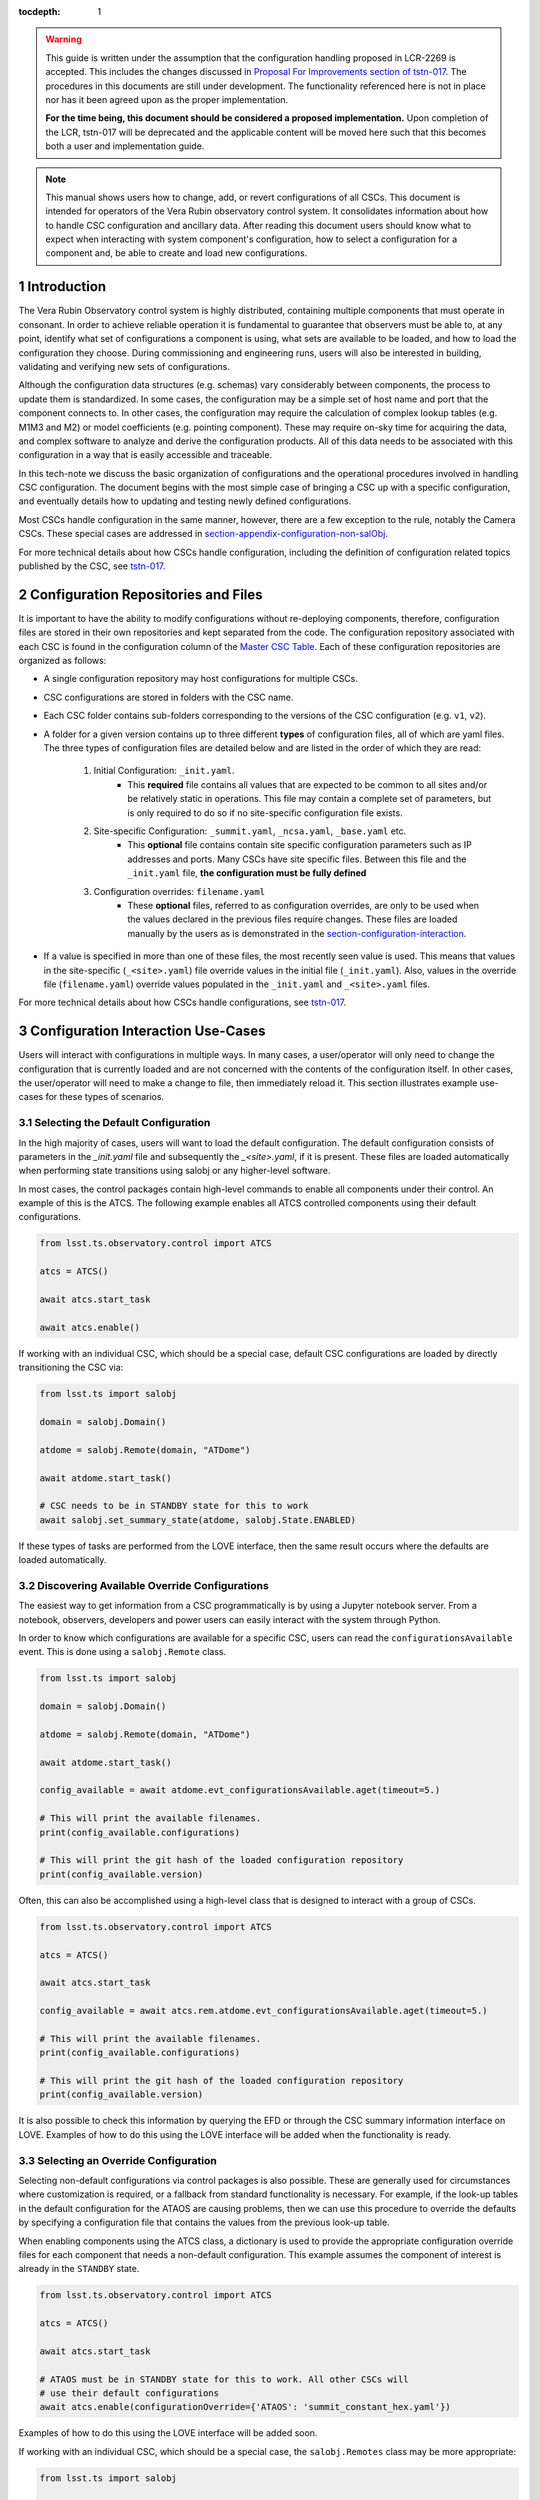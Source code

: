 ..
  Technote content.

  See https://developer.lsst.io/restructuredtext/style.html
  for a guide to reStructuredText writing.

:tocdepth: 1

.. Please do not modify tocdepth; will be fixed when a new Sphinx theme is shipped.

.. sectnum::

.. warning::

    This guide is written under the assumption that the configuration handling proposed in LCR-2269 is accepted.
    This includes the changes discussed in `Proposal For Improvements section of tstn-017 <https://tstn-017.lsst.io/#proposal-for-improvements>`_.
    The procedures in this documents are still under development.
    The functionality referenced here is not in place nor has it been agreed upon as the proper implementation.

    **For the time being, this document should be considered a proposed implementation.**
    Upon completion of the LCR, tstn-017 will be deprecated and the applicable content will be moved here such that this becomes both a user and implementation guide.

.. note::

    This manual shows users how to change, add, or revert configurations of all CSCs.
    This document is intended for operators of the Vera Rubin observatory control system.
    It consolidates information about how to handle CSC configuration and ancillary data.
    After reading this document users should know what to expect when interacting with system component's configuration, how to select a configuration for a component and, be able to create and load new configurations.

.. _section-introduction:

Introduction
============

The Vera Rubin Observatory control system is highly distributed, containing multiple components that must operate in consonant.
In order to achieve reliable operation it is fundamental to guarantee that observers must be able to, at any point, identify what set of configurations a component is using, what sets are available to be loaded, and how to load the configuration they choose.
During commissioning and engineering runs, users will also be interested in building, validating and verifying new sets of configurations.

Although the configuration data structures (e.g. schemas) vary considerably between components, the process to update them is standardized.
In some cases, the configuration may be a simple set of host name and port that the component connects to.
In other cases, the configuration may require the calculation of complex lookup tables (e.g. M1M3 and M2) or model coefficients (e.g. pointing component).
These may require on-sky time for acquiring the data, and complex software to analyze and derive the configuration products.
All of this data needs to be associated with this configuration in a way that is easily accessible and traceable.

In this tech-note we discuss the basic organization of configurations and the operational procedures involved in handling CSC configuration.
The document begins with the most simple case of bringing a CSC up with a specific configuration, and eventually details how to updating and testing newly defined configurations.

Most CSCs handle configuration in the same manner, however, there are a few exception to the rule, notably the Camera CSCs.
These special cases are addressed in section-appendix-configuration-non-salObj_.

For more technical details about how CSCs handle configuration, including the definition of configuration related topics published by the CSC, see `tstn-017 <https://tstn-017.lsst.io>`__.

Configuration Repositories and Files
====================================

It is important to have the ability to modify configurations without re-deploying components, therefore, configuration files are stored in their own repositories and kept separated from the code.
The configuration repository associated with each CSC is found in the configuration column of the `Master CSC Table`_.
Each of these configuration repositories are organized as follows:

- A single configuration repository may host configurations for multiple CSCs.
- CSC configurations are stored in folders with the CSC name.
- Each CSC folder contains sub-folders corresponding to the versions of the CSC configuration (e.g. ``v1``, ``v2``).
- A folder for a given version contains up to three different **types** of configuration files, all of which are yaml files.
  The three types of configuration files are detailed below and are listed in the order of which they are read:

    #. Initial Configuration: ``_init.yaml``.
        - This **required** file contains all values that are expected to be common to all sites and/or be relatively static in operations.
          This file may contain a complete set of parameters, but is only required to do so if no site-specific configuration file exists.

    #. Site-specific Configuration: ``_summit.yaml``, ``_ncsa.yaml``, ``_base.yaml`` etc.
        - This **optional** file contains contain site specific configuration parameters such as IP addresses and ports.
          Many CSCs have site specific files.
          Between this file and the ``_init.yaml`` file, **the configuration must be fully defined**

    #. Configuration overrides: ``filename.yaml``
        - These **optional** files, referred to as configuration overrides, are only to be used when the values declared in the previous files require changes.
          These files are loaded manually by the users as is demonstrated in the section-configuration-interaction_.

- If a value is specified in more than one of these files, the most recently seen value is used.
  This means that values in the site-specific (``_<site>.yaml``) file override values in the initial file (``_init.yaml``).
  Also, values in the override file (``filename.yaml``) override values populated in the ``_init.yaml`` and ``_<site>.yaml`` files.

For more technical details about how CSCs handle configurations, see `tstn-017 <https://tstn-017.lsst.io>`__.


.. _Master CSC Table: https://ts-xml.lsst.io/#master-csc-table.

.. _section-configuration-interaction:

Configuration Interaction Use-Cases
===================================

Users will interact with configurations in multiple ways.
In many cases, a user/operator will only need to change the configuration that is currently loaded and are not concerned with the contents of the configuration itself.
In other cases, the user/operator will need to make a change to file, then immediately reload it.
This section illustrates example use-cases for these types of scenarios.

Selecting the Default Configuration
-----------------------------------

In the high majority of cases, users will want to load the default configuration.
The default configuration consists of parameters in the `_init.yaml` file and subsequently the `_<site>.yaml`, if it is present.
These files are loaded automatically when performing state transitions using salobj or any higher-level software.

In most cases, the control packages contain high-level commands to enable all components under their control.
An example of this is the ATCS.
The following example enables all ATCS controlled components using their default configurations.

.. code-block:: python

    from lsst.ts.observatory.control import ATCS

    atcs = ATCS()

    await atcs.start_task

    await atcs.enable()

.. It is also possible to perform this action using a ``Script`` in the ``scriptQueue``.
.. There are different ways to launch scripts.
.. From a Jupyter notebook, the user could launch a script by doing the following:

.. .. code-block:: python

    from lsst.ts.observatory.control import ScriptQueue

    # index = 1 is the MT Queue and index = 2 the AT
    queue = ScriptQueue(index=2)

    await queue.start_task

    script = await queue.add("auxtel/enable_atcs.py")

    # Wait for script to execute
    await script.done()

.. Another alternative would be to launch the ``Script`` from the LOVE Queue interface.

.. TODO: Add example on how to launch script from LOVE interface

If working with an individual CSC, which should be a special case, default CSC configurations are loaded by directly transitioning the CSC via:

.. code-block:: python

    from lsst.ts import salobj

    domain = salobj.Domain()

    atdome = salobj.Remote(domain, "ATDome")

    await atdome.start_task()

    # CSC needs to be in STANDBY state for this to work
    await salobj.set_summary_state(atdome, salobj.State.ENABLED)

.. Similarly, this can be accomplished by using the ``ScriptQueue``, from Jupyter;

.. .. code-block:: python

    from lsst.ts.observatory.control import ScriptQueue

    # index = 1 is the MT Queue and index = 2 the AT
    queue = ScriptQueue(index=2)

    await queue.start_task

    script = await queue.add("set_summary_state", config={"data": [("ATDome", "ENABLED")]})

    # Wait for script to execute
    await script.done()


If these types of tasks are performed from the LOVE interface, then the same result occurs where the defaults are loaded automatically.

.. TODO: Add example on how to launch script from LOVE interface


Discovering Available Override Configurations
---------------------------------------------

The easiest way to get information from a CSC programmatically is by using a Jupyter notebook server.
From a notebook, observers, developers and power users can easily interact with the system through Python.

In order to know which configurations are available for a specific CSC, users can read the ``configurationsAvailable`` event.
This is done using a ``salobj.Remote`` class.

.. code-block:: python

    from lsst.ts import salobj

    domain = salobj.Domain()

    atdome = salobj.Remote(domain, "ATDome")

    await atdome.start_task()

    config_available = await atdome.evt_configurationsAvailable.aget(timeout=5.)

    # This will print the available filenames.
    print(config_available.configurations)

    # This will print the git hash of the loaded configuration repository
    print(config_available.version)

Often, this can also be accomplished using a high-level class that is designed to interact with a group of CSCs.

.. code-block:: python

    from lsst.ts.observatory.control import ATCS

    atcs = ATCS()

    await atcs.start_task

    config_available = await atcs.rem.atdome.evt_configurationsAvailable.aget(timeout=5.)

    # This will print the available filenames.
    print(config_available.configurations)

    # This will print the git hash of the loaded configuration repository
    print(config_available.version)

It is also possible to check this information by querying the EFD or through the CSC summary information interface on LOVE.
Examples of how to do this using the LOVE interface will be added when the functionality is ready.

.. TODO: Add example of how to get this information from the EFD and LOVE.


.. _section-configuration-interaction_non_default:

Selecting an Override Configuration
-----------------------------------

Selecting non-default configurations via control packages is also possible.
These are generally used for circumstances where customization is required, or a fallback from standard functionality is necessary.
For example, if the look-up tables in the default configuration for the ATAOS are causing problems, then we can use this procedure to override the defaults by specifying a configuration file that contains the values from the previous look-up table.

When enabling components using the ATCS class, a dictionary is used to provide the appropriate configuration override files for each component that needs a non-default configuration.
This example assumes the component of interest is already in the ``STANDBY`` state.

.. code-block:: python

    from lsst.ts.observatory.control import ATCS

    atcs = ATCS()

    await atcs.start_task

    # ATAOS must be in STANDBY state for this to work. All other CSCs will
    # use their default configurations
    await atcs.enable(configurationOverride={'ATAOS': 'summit_constant_hex.yaml'})

.. From a Jupyter notebook, users can also launch a script by doing the following:

.. .. code-block:: python

    from lsst.ts.observatory.control import ScriptQueue

    # index = 1 is the MT Queue and index = 2 the AT
    queue = ScriptQueue(index=2)

    await queue.start_task

    script = await queue.add("auxtel/enable_atcs.py", config={"ATAOS": "summit_constant_hex.yaml"})

    # Wait for script to execute
    await script.done()

.. And from the LOVE interface:

Examples of how to do this using the LOVE interface will be added soon.

.. TODO: Add example on how to launch script from LOVE interface

If working with an individual CSC, which should be a special case, the ``salobj.Remotes`` class may be more appropriate:

.. code-block:: python

    from lsst.ts import salobj

    d = salobj.Domain()

    atdome = salobj.Remote(d, "ATDome")

    await atdome.start_task()

    await salobj.set_summary_state(
    atdome, salobj.State.ENABLED, configurationOverride="simple_algorithm.yaml"
    )

.. And to launch a ``Script`` from Jupyter:

.. .. code-block:: python

    from lsst.ts.observatory.control import ScriptQueue

    # index = 1 is the MT Queue and index = 2 the AT
    queue = ScriptQueue(index=2)

    await queue.start_task

    script = await queue.add("set_summary_state", config={"data": [("ATDome", "ENABLED", "simple_algorithm.yaml]})

    # Wait for script to execute
    await script.done()

.. Or from the LOVE interface:

.. TODO: Add example on how to launch script from LOVE interface

.. _section-configuration-creating-a-new:

Modifying or Creating a New Configuration
=========================================

The process to derive new configuration parameters varies considerably from component to component.
In some cases, the configuration is simple enough that a change may involve simply replacing an IP or hostname value, a routine filter swap on an instrument or updating the limits to an axis range due to some evolving condition.
On the other hand, deriving new parameters may involve generating complex LUTs that may require on sky observations and detailed data analysis.

Following is a detail of each step of the process to generate a new configuration and update it for CSCs written in salobj.
For other components, see the exception section below.


#.  Create a Jira ticket to track the work being done (e.g. DM-12345).
    If details or discussions are needed they can done using the Jira ticket itself.
    Then clone the configuration repository and create a new branch corresponding to the Jira ticket number.

    .. prompt:: bash

        git clone git@github.com:lsst-ts/ts_config_attcs.git
        git checkout -b tickets/DM-12345

#.  Execute the work needed to derive the new configuration parameter(s).

    As mentioned above, in some cases, the process may be straightforward, consisting simply of replacing the values of a set of parameters with given values (e.g., swapping filters).
    In these cases, this step will be simply verifying any required work was performed and continuing to the next step.
    Jira should be used to track those activities.

    The Jira ticket should also be used to track the work done on those cases where a more involved analysis is required, e.g., in-dome and/or on-sky data acquisition, EFD queries, data processing etc.
    Any ancillary software or data product required during this process should be properly managed using git.
    When working with Telescope and Site components, any software required during this process should be stored in a git repository in `T&S GitHub organization <https://github.com/orgs/lsst-ts>`__, and should follow the standard `T&S development workflow guidelines <https://tssw-developer.lsst.io>`__.
    This includes, but is not limited to, EFD queries, Jupyter notebooks, other data analysis routines (regardless of the programming language) and so on.
    The preferred location for storing Jupyter notebooks is the `ts_notebooks <https://github.com/lsst-ts/ts_notebooks>`__ repository.
    If the procedure to generate the new configuration requires detailed explanation, a tech-note in tstn repository can be created and linked to the ticket.

    ..    Details on how to deals with Camera and DM components will be given in the
    ..    future.

    Any intermediate data product(s) generated in the process should also be stored in the `git Large File Storage <https://developer.lsst.io/git/git-lfs.html>`__  or, if size permits, with the software repository itself.

#.  Edit/Add/Replace the configuration file(s) in the CSC's configuration directory.

        - If editing the ``_init.yaml`` or a ``_<site>.yaml`` file, the filename must remain unchanged.
        - If editing or adding an configuration override file, ideally the name of the file should reflect the purpose of change; dates can also be used as well.
          Old configuration files can be kept in the repo if they still represent valid configurations. Otherwise, they should be removed.
          Note, though, that they will still remain available on previous commits in the git repo, enabling historical comparison.

#.  Fill out the required metadata at the top of the file detailing where any auxiliary data may be stored, the Jira ticket number used to create the file, and the reason for creating the configuration, such as in `this example <https://tstn-017.lsst.io/v/PREOPS-27/_downloads/ATSpectrograph_example_config.yaml>`__.

#.  If you have an environment to do so, such as the standard T&S development container, run the unit tests in the package locally.

#.  Add, commit and push the changes, with a commit message.

    .. prompt:: bash

        git commit -am "Add new LUTs for ATAOS (file 20200512-configuration.yaml) based on data taken on 20200512. Check DM-12345 for more information."
        git push

#. Verify the continuous integration tests pass. If they don't, fix the issue and repeat the previous step.

#.  Test the new configuration on the CSC.
    If this requires in-dome or on-sky testing, then create an annotated alpha release tag.
    Then make sure the test is properly documented in a technote and/or Jira ticket.
    To make the configuration available on a running CSC check :ref:`section-on-the-fly-config`.

#.  Create pull request(s) (PRs) to have the files reviewed

    You must create PRs for all repositories that were modified during the process, including, but not limited to, the configuration repository, ancillary software and documentation.

    Once the PRs are reviewed and approved, the files can be merged and subsequently tagged.
    The new configuration then becomes official and will be deployed as part of the standard deployment process.


Exceptions
----------
TBR.

..
    TODO: Complete this section - Is this section meant to document procedures for non-Salobj CSCs?

.. _section-configuration-interaction-traceability:

Finding and Using a Previously Used Configuration
-------------------------------------------------

In the future, one may want to verify which configuration was being used for a given observation and possibly load the exact same configuration.
Because we often use generic filenames (e.g. `simple_algorithm.yaml`), and file contents can change with time, creating a robust version controlled system must go beyond simply changing filenames.
For this reason, additional metadata is associated with each configuration, notably the ``url`` and ``version`` parameters in both the ``configurationsAvailable`` and ``configurationApplied`` events.
These parameters are key to ensuring that each configuration is unique, and is traceable to their filename and contents.

The ``url`` parameter simply contains a URL indicating how the CSC connects to its settings (meaning a link to the repository).
The ``version`` parameter is more complicated.
For all CSCs (except possibly the cameras), the ``version`` parameter is a *branch description*\ [#git_version]_ which is automatically generated and populated by the CSCs.
This is what is output by running the following command in a configuration repository (e.g. ``ts_config_latiss``):

.. prompt:: bash

    git describe --all --long --always --dirty --broken

.. [#git_version] The option ``--broken`` was introduced in git 2.13.7

An example output is, ``heads/develop-0-gc89ef1a``.
The repository branch (or tag) name forms the first part of the branch description.
This first part contain individual identifiers and can change rapidly.
It may take any form necessary to convey the appropriate information.
The last 7 characters (``c89ef1a``) is the hash of the commit of repository, so all configuration files in that repo correspond to the same hash.
Users can find this commit by navigating to the repository on github, searching for the commit hash, then
clicking on the "commits" section of the search results, as shown in :ref:`the screenshot below <fig-commit-tracing>`.

.. figure:: /_static/tracing_a_commit_on_github.jpg
    :name: fig-commit-tracing

    Using the ``version`` output in the ``configurationApplied`` event, it is possible to traceback the repo to the configuration that was loaded.

Once we have identified the hash of the commit file we want to reload, we can do that without having to make any changes to the currently deployed ts_config package.
If we simply want to use the default site-specific configuration for a given CSC, we can specify the commit hash with a preceding colon (``:``) as follows:

.. code-block:: python

    from lsst.ts.observatory.control import ATCS

    atcs = ATCS()

    await atcs.start_task

    # ATAOS must be in STANDBY state for this to work. All other CSCs will
    # use their default configurations
    await atcs.enable(configurationOverride={'ATAOS': ':c89ef1a'})

If we also want to specify an override file then we insert the filename before the colon (``:``) as shown below:

.. code-block:: python

    await atcs.enable(configurationOverride={'ATAOS': 'simple_algorithm.yaml:c89ef1a'})
.. _section-on-the-fly-config:

On-the-Fly Configuration Changes
--------------------------------

During the process of creating a new configuration (:ref:`section-configuration-creating-a-new`) or during a commissioning/engineering run, it may be necessary to make a new configuration available to a running CSC for testing without rebuilding/re-deploying the component.
In these cases, the user should also create a Jira ticket (or work out of an existing ticket) to document the occurrence.

Following are the steps to make a new configuration available to a running CSC:

#.  If the configuration is not already created and pushed to GitHub, follow steps 1 to 8 in :ref:`section-configuration-creating-a-new`.
#.  Create an annotated tag alpha tag following `semantic versioning`_.
    The tag must be created to ensure the heritage is not lost in a forced commit to the branch

    .. prompt:: bash

        git tag -a v1.4.0.alpha.1 -m "Updated focus values based on on-sky tests"

#.  Make sure the CSC in in ``STANDBY`` state, which can be accomplished using the following command.

    .. code-block:: python

        await salobj.set_summary_state(ataos, salobj.State.STANDBY)

#.  Login to the where the CSC is running.
    The procedure will vary depending on how the CSC is deployed.
    Most Telescope and Site components are deployed on containers using Kubernetes (k8s).
    For CSCs that are not running on a container, you should be able to login to the host machine with ``ssh`` and continue with the procedure (go to step 3).
    A provisional list of IPs can be found in `confluence <https://confluence.lsstcorp.org/x/qw6SBg>`.
    For details about the deployment system see the `deployment documentation <https://tstn-019.lsst.io>`_.

    The procedure to access containerized components is as follows:

    #.  Log in to the rancher service at https://rancher.ls.lsst.org.
        You will need special authorization to acquire an account on that service.

        .. warning::

            This service is responsible for managing the deployment of the entire system.
            Make sure you follow the procedure exactly.
            If you are in doubt about an operation make sure you verify it with knowledgeable personnel.

    #.  Once logged in, you will be presented with the :ref:`list of available k8s clusters <fig-rancher-page-1>`.

        .. figure:: /_static/rancher-page-1.png
          :name: fig-rancher-page-1
          :target: ../_images/rancher-page-1.png
          :alt: clusters

          List of Kubernetes clusters.
          At the time of this writing, the only cluster available was kueyen, the commissioning cluster at the base facility in Chile.

        Click on the name of the cluster where the CSC you want to modify is running.
        If it is a summit operation, the name of the cluster will be ``andes``.
        After selecting the cluster, you will be redirected to the :ref:`cluster dashboard <fig-cluster-dashboard>`.

        .. figure:: /_static/cluster-dashboard.png
           :name: fig-cluster-dashboard
           :target: ../_images/cluster-dashboard.png
           :alt: cluster dashboard

           Cluster dashboard.

    #.  On the top right corner of the :ref:`cluster dashboard <fig-cluster-dashboard>`, there is a button with ``Launch kubectl``.
        This will open an interactive session on you browser that will allow you to interact with the k8s cluster you selected.
        If you are knowledgeable about k8s you can also download the ``Kubeconfig file`` and login to the cluster from your own computer.

        .. warning::

            **Do not** download the ``Kubeconfig file`` unless you really know what you are doing.
            This file contains access and credential information that would allow users direct access to the k8s cluster.
    #.  Once you select ``Launch kubectl`` you will be redirected to a :ref:`Shell <fig-k8s-shell>` connected directly to the selected k8s cluster.

        .. figure:: /_static/k8s-shell.png
          :name: fig-k8s-shell
          :target: ../_images/k8s-shell.png
          :alt: kubectl shell

          Kubectl shell.

    #.  Use the following command to discover the container running the CSC :

        .. prompt:: bash

          kubectl get pods -n cscs

        This will list all the CSCs "pods" which are, basically, the running containers.
        The name of the CSC will be part of the pod name and should be easy to identify.

    #.  Connect to the running pod:

        .. prompt:: bash

          kubectl exec -it -n cscs <pod-name> -- /bin/bash

        Make sure to replace ``<pod-name>`` with the name of the pod for that CSC.

#.  Once inside the CSC host, go to the location where the configuration is installed.
    This information can be found in the CSC documentation or in the `deployment documentation`_.
    You should be able to use regular linux command line commands (e.g. ``ls`` and ``cd``).
#.  Once in the cloned configuration package, update the git repository and checkout the tag with the new configuration:

    .. prompt:: bash

      git fetch --all
      git checkout tags/v1.4.0.alpha.1

    You should see the new tag be pulled and git will tell you that you've changed tags/branches.

#.  Now re-enable the component to load the new configuration.

    If the ``_init.yaml`` or ``_<site>.yaml`` file was modified then use the following:

    .. code-block:: python

        await salobj.set_summary_state(ataos, salobj.State.ENABLED)

    If an override configuration was modified/added, then you must specify it using the ``configurationOverride`` keyword

    .. code-block:: python

        await salobj.set_summary_state(ataos, salobj.State.ENABLED, configurationOverride='summit_constant_hex')


The ``version`` attribute in the ``configurationsAvailable`` event would reflect that change with something like:

::

  version: heads/tags/v1.4.0.alpha.1-g79e2257

Note that it would be possible to track the configuration in the future by using the commit hash (``g79e2257``).

.. _semantic versioning: https://semver.org/.

.. _section-in-line-config:

In-line changes
---------------

During commissioning, we anticipate that there will be situations where quick configuration changes need to be implemented and tested.
In these cases, working out of a local branch and going over the :ref:`section-on-the-fly-config` process may result in the loss of on-sky time.
To ensure the work/changes is tracked it is still recommended that the user create a Jira ticket (or work out of an existing ticket) to document the occurrence.
Then, instead of checking out the repository locally, the user can work out of the deployed CSC configuration directly in the host.

.. warning::

    Users cannot push changes from inside a component and therefore this method will result in a loss of information and traceability.
    Therefore, this procedure should be reserved only for critical situations.

To do this, perform the following procedure:

#.  Verify (or transition) the CSC in in ``STANDBY`` state.

    .. code-block:: python

        await salobj.set_summary_state(ataos, salobj.State.STANDBY)

#.  Login to the where the CSC is running.
    The procedure will vary depending on how the CSC is deployed.
    For containerized components, you can find details on how to do that in the `deployment documentation <https://tstn-019.lsst.io>`_.
#.  Once inside the CSC host, go to the location where the configuration is installed.
    This information can be found in the CSC documentation or in the `deployment documentation`_.
#.  Create a local branch to work on that corresponds to the Jira ticket mentioned above.

    .. prompt:: bash

      git checkout tickets/DM-12345

#.  Use the available text editors (``vim`` and ``emacs`` are usually made available) to edit the configurations.
#.  Once the configurations are edited and saved, re-enable the component.

    .. code-block:: python

        await salobj.set_summary_state(ataos, salobj.State.ENABLED)


Transient filenames with Jira ticket numbers may be used for developing new configurations.
They should be moved to a more purpose-oriented filename at the earliest opportunity.

As stated in the warning above, these changes cannot be pushed from inside a component and therefore the changes made will result in a loss of information and traceability.
When you connect to the computer running a CSC and edit the configuration directly, the ``version`` parameter reflects that change with something like:

::

  version: heads/tickets/DM-12345-0-g79e2257-dirty

When this happens, it prevents us from precisely identifying what configuration was used.
In this case, the preferred solution is to use :ref:`section-on-the-fly-config` to ensure traceability is not lost, at the expense of a couple extra minutes.

Exceptions
----------

The following require different procedures to create/modify a configuration

- :ref:`Main and Auxiliary Telescope Pointing Components <section-pointing-component>`
- :ref:`ATMCS and ATPneumatics <section-atmcs-atpneumatics>`


.. _section-appendix-configuration-non-salObj:

Appendix I: Creating Configurations for non-salObj CSCs
=========================================================

This appendix details the require procedures to produce configuration files for specific CSCs that do not follow the procedure in this document.

.. _section-pointing-component:

Pointing Component
------------------

The pointing component has a configuration file that resides with the code base which, in itself, also defines a couple different files (e.g. pointing model).
Nevertheless, the CSC is not developed to be a configurable CSC, meaning it does not accept a ``configurationOverride`` value to switch between different configurations and does not output the required events.

The CSC is being developed by Observatory Sciences using C++.

.. Important::

    PROCEDURE TO BE ADDED


.. _section-atmcs-atpneumatics:

ATMCS and ATPneumatics
----------------------

.. Important::

    PROCEDURE TO BE ADDED

.. _section-non-configurable-cscs:

Non-Configurable CSCs
---------------------

Some CSCs will not be configurable at all.
Examples are sparse in our current architecture but, the from Salobj point of view, a CSC can be developed on top of a ``BaseCSC`` which makes it a non-configurable component.
Non-configurable CSCs will have no data in the configuration column of the `Master CSC Table`_.

A non-configurable CSC will ignore the ``configurationOverride`` parameter of the ``start`` command, as it has no meaning.
Likewise these CSCs will not output any of the configuration-related events.


.. rubric:: References

.. bibliography:: local.bib lsstbib/books.bib lsstbib/lsst.bib lsstbib/lsst-dm.bib lsstbib/refs.bib lsstbib/refs_ads.bib
    :style: lsst_aa

.. Add content here.
.. Do not include the document title (it's automatically added from metadata.yaml).

.. .. rubric:: References

.. Make in-text citations with: :cite:`bibkey`.

.. .. bibliography:: local.bib lsstbib/books.bib lsstbib/lsst.bib lsstbib/lsst-dm.bib lsstbib/refs.bib lsstbib/refs_ads.bib
..    :style: lsst_aa
